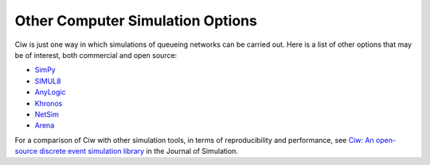 .. _other-stuff:

=================================
Other Computer Simulation Options
=================================

Ciw is just one way in which simulations of queueing networks can be carried out.
Here is a list of other options that may be of interest, both commercial and open source:

- `SimPy <https://simpy.readthedocs.org/en/latest/>`_
- `SIMUL8 <http://www.simul8.com/>`_
- `AnyLogic <http://www.anylogic.com>`_
- `Khronos <http://khronos-des.sourceforge.net/>`_
- `NetSim <http://www.boson.com/netsim-cisco-network-simulator>`_
- `Arena <https://www.arenasimulation.com/>`_

For a comparison of Ciw with other simulation tools, in terms of reproducibility and performance, see `Ciw: An open-source discrete event simulation library <https://www.tandfonline.com/doi/full/10.1080/17477778.2018.1473909>`_ in the Journal of Simulation.